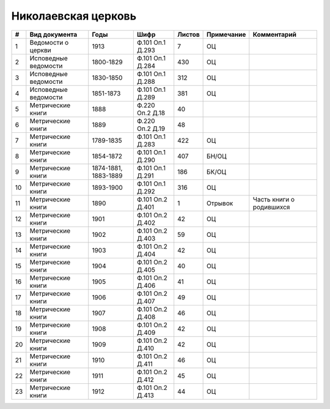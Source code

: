 
.. Church datasheet RST template
.. Autogenerated by cfp-sphinx.py

.. index:: Николаевская церковь

Николаевская церковь
====================

.. list-table::
   :header-rows: 1

   * - #
     - Вид документа
     - Годы
     - Шифр
     - Листов
     - Примечание
     - Комментарий

   * - 1
     - Ведомости о церкви
     - 1913
     - Ф.101 Оп.1 Д.293
     - 7
     - ОЦ
     - 
   * - 2
     - Исповедные ведомости
     - 1800-1829
     - Ф.101 Оп.1 Д.284
     - 430
     - ОЦ
     - 
   * - 3
     - Исповедные ведомости
     - 1830-1850
     - Ф.101 Оп.1 Д.288
     - 312
     - ОЦ
     - 
   * - 4
     - Исповедные ведомости
     - 1851-1873
     - Ф.101 Оп.1 Д.289
     - 381
     - ОЦ
     - 
   * - 5
     - Метрические книги
     - 1888
     - Ф.220 Оп.2 Д.18
     - 40
     - 
     - 
   * - 6
     - Метрические книги
     - 1889
     - Ф.220 Оп.2 Д.19
     - 48
     - 
     - 
   * - 7
     - Метрические книги
     - 1789-1835
     - Ф.101 Оп.1 Д.283
     - 422
     - ОЦ
     - 
   * - 8
     - Метрические книги
     - 1854-1872
     - Ф.101 Оп.1 Д.290
     - 407
     - БН/ОЦ
     - 
   * - 9
     - Метрические книги
     - 1874-1881, 1883-1889
     - Ф.101 Оп.1 Д.291
     - 186
     - БК/ОЦ
     - 
   * - 10
     - Метрические книги
     - 1893-1900
     - Ф.101 Оп.1 Д.292
     - 316
     - ОЦ
     - 
   * - 11
     - Метрические книги
     - 1890
     - Ф.101 Оп.2 Д.401
     - 1
     - Отрывок
     - Часть книги о родившихся
   * - 12
     - Метрические книги
     - 1901
     - Ф.101 Оп.2 Д.402
     - 42
     - ОЦ
     - 
   * - 13
     - Метрические книги
     - 1902
     - Ф.101 Оп.2 Д.403
     - 59
     - ОЦ
     - 
   * - 14
     - Метрические книги
     - 1903
     - Ф.101 Оп.2 Д.404
     - 42
     - ОЦ
     - 
   * - 15
     - Метрические книги
     - 1904
     - Ф.101 Оп.2 Д.405
     - 40
     - ОЦ
     - 
   * - 16
     - Метрические книги
     - 1905
     - Ф.101 Оп.2 Д.406
     - 41
     - ОЦ
     - 
   * - 17
     - Метрические книги
     - 1906
     - Ф.101 Оп.2 Д.407
     - 49
     - ОЦ
     - 
   * - 18
     - Метрические книги
     - 1907
     - Ф.101 Оп.2 Д.408
     - 46
     - ОЦ
     - 
   * - 19
     - Метрические книги
     - 1908
     - Ф.101 Оп.2 Д.409
     - 42
     - ОЦ
     - 
   * - 20
     - Метрические книги
     - 1909
     - Ф.101 Оп.2 Д.410
     - 42
     - ОЦ
     - 
   * - 21
     - Метрические книги
     - 1910
     - Ф.101 Оп.2 Д.411
     - 46
     - ОЦ
     - 
   * - 22
     - Метрические книги
     - 1911
     - Ф.101 Оп.2 Д.412
     - 45
     - ОЦ
     - 
   * - 23
     - Метрические книги
     - 1912
     - Ф.101 Оп.2 Д.413
     - 44
     - ОЦ
     - 


